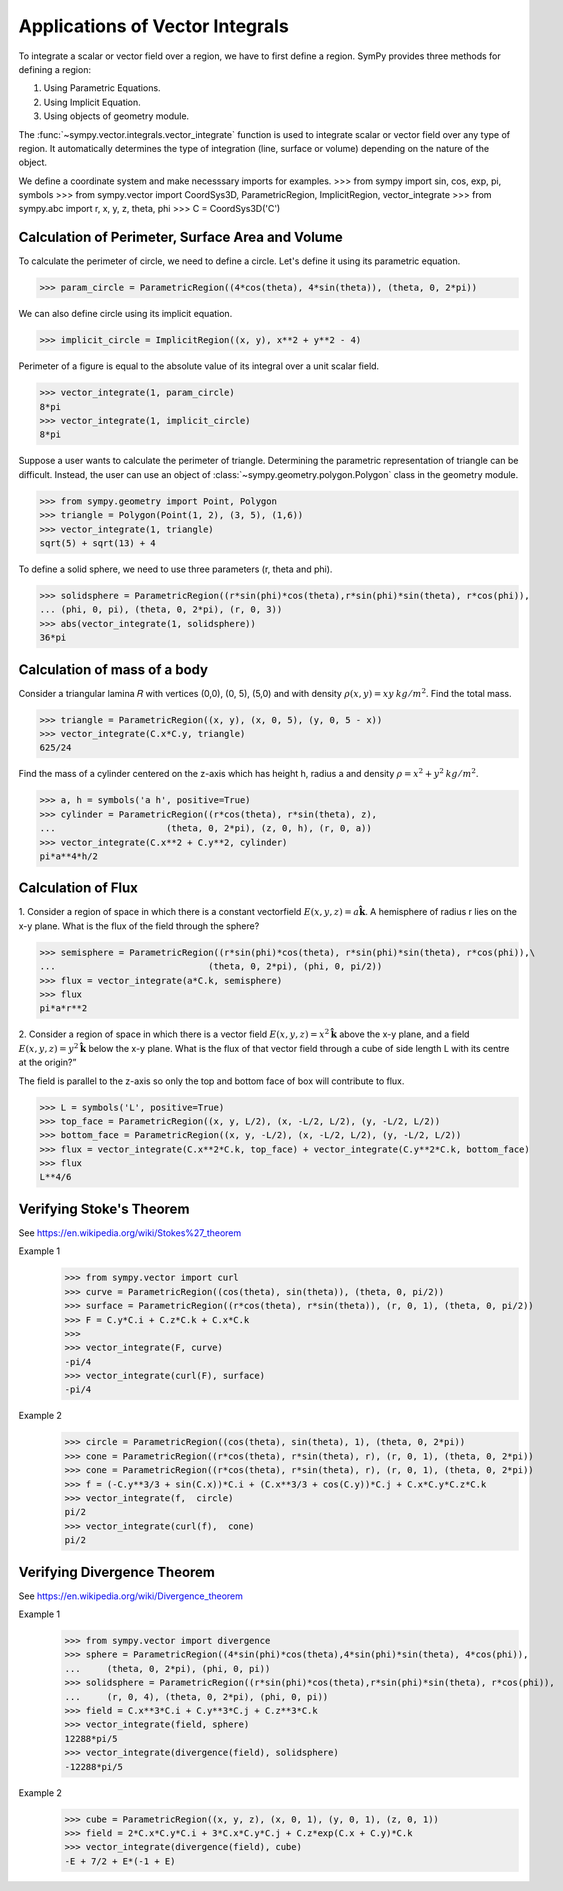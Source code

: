 ================================
Applications of Vector Integrals
================================

To integrate a scalar or vector field over a region, we have to first define a region. SymPy provides three methods for defining a region:

1. Using Parametric Equations.

2. Using Implicit Equation.

3. Using objects of geometry module.

The :func:`~sympy.vector.integrals.vector_integrate` function is used to integrate scalar or vector field over any type of region. It automatically determines the type of integration (line, surface or volume) depending on the nature of the object.

We define a coordinate system and make necesssary imports for examples.
>>> from sympy import sin, cos, exp, pi, symbols
>>> from sympy.vector import CoordSys3D, ParametricRegion, ImplicitRegion, vector_integrate
>>> from sympy.abc import r, x, y, z, theta, phi
>>> C = CoordSys3D('C')
    
Calculation of Perimeter, Surface Area and Volume
=================================================

To calculate the perimeter of circle, we need to define a circle. Let's define it using its parametric equation.

>>> param_circle = ParametricRegion((4*cos(theta), 4*sin(theta)), (theta, 0, 2*pi))

We can also define circle using its implicit equation.

>>> implicit_circle = ImplicitRegion((x, y), x**2 + y**2 - 4)

Perimeter of a figure is equal to the absolute value of its integral over a unit scalar field. 

>>> vector_integrate(1, param_circle)
8*pi
>>> vector_integrate(1, implicit_circle)
8*pi

Suppose a user wants to calculate the perimeter of triangle. Determining the parametric representation of triangle can be difficult. Instead, the user can use an object of :class:`~sympy.geometry.polygon.Polygon` class in the geometry module.

>>> from sympy.geometry import Point, Polygon 
>>> triangle = Polygon(Point(1, 2), (3, 5), (1,6))
>>> vector_integrate(1, triangle)
sqrt(5) + sqrt(13) + 4

To define a solid sphere, we need to use three parameters (r, theta and phi). 

>>> solidsphere = ParametricRegion((r*sin(phi)*cos(theta),r*sin(phi)*sin(theta), r*cos(phi)),
... (phi, 0, pi), (theta, 0, 2*pi), (r, 0, 3))
>>> abs(vector_integrate(1, solidsphere))
36*pi

Calculation of mass of a body
=============================

Consider a triangular lamina 𝑅  with vertices (0,0), (0, 5), (5,0) and with density :math:`\rho(x, y) = xy\:kg/m^2`. Find the total mass.

>>> triangle = ParametricRegion((x, y), (x, 0, 5), (y, 0, 5 - x))
>>> vector_integrate(C.x*C.y, triangle)
625/24

Find the mass of a cylinder centered on the z-axis which has height h, radius a and density :math:`\rho = x^2 + y^2\:kg/m^2`.

>>> a, h = symbols('a h', positive=True)
>>> cylinder = ParametricRegion((r*cos(theta), r*sin(theta), z),
...                     (theta, 0, 2*pi), (z, 0, h), (r, 0, a))
>>> vector_integrate(C.x**2 + C.y**2, cylinder)
pi*a**4*h/2

Calculation of Flux
===================
                   
1. Consider a region of space in which there is a constant vectorfield 
:math:`E(x, y, z) = a\mathbf{\hat{k}}`.
A  hemisphere  of  radius  r  lies  on  the  x-y plane. What is the flux of the field through the sphere?

>>> semisphere = ParametricRegion((r*sin(phi)*cos(theta), r*sin(phi)*sin(theta), r*cos(phi)),\
...                             (theta, 0, 2*pi), (phi, 0, pi/2))
>>> flux = vector_integrate(a*C.k, semisphere)
>>> flux
pi*a*r**2

2. Consider  a  region  of  space  in  which  there  is  a  vector  field 
:math:`E(x, y, z) = x^2 \mathbf{\hat{k}}` above the x-y plane, and a field 
:math:`E(x, y, z) = y^2 \mathbf{\hat{k}}` below the x-y plane. What is the flux of that vector field through a cube of side length L with its centre at the origin?”

The field is parallel to the z-axis so only the top and bottom face of box will contribute to flux.

>>> L = symbols('L', positive=True)
>>> top_face = ParametricRegion((x, y, L/2), (x, -L/2, L/2), (y, -L/2, L/2)) 
>>> bottom_face = ParametricRegion((x, y, -L/2), (x, -L/2, L/2), (y, -L/2, L/2)) 
>>> flux = vector_integrate(C.x**2*C.k, top_face) + vector_integrate(C.y**2*C.k, bottom_face)
>>> flux
L**4/6

Verifying Stoke's Theorem
=========================

See https://en.wikipedia.org/wiki/Stokes%27_theorem

Example 1
    >>> from sympy.vector import curl
    >>> curve = ParametricRegion((cos(theta), sin(theta)), (theta, 0, pi/2))
    >>> surface = ParametricRegion((r*cos(theta), r*sin(theta)), (r, 0, 1), (theta, 0, pi/2))
    >>> F = C.y*C.i + C.z*C.k + C.x*C.k
    >>>
    >>> vector_integrate(F, curve)
    -pi/4
    >>> vector_integrate(curl(F), surface)
    -pi/4

Example 2
    >>> circle = ParametricRegion((cos(theta), sin(theta), 1), (theta, 0, 2*pi))
    >>> cone = ParametricRegion((r*cos(theta), r*sin(theta), r), (r, 0, 1), (theta, 0, 2*pi))
    >>> cone = ParametricRegion((r*cos(theta), r*sin(theta), r), (r, 0, 1), (theta, 0, 2*pi))
    >>> f = (-C.y**3/3 + sin(C.x))*C.i + (C.x**3/3 + cos(C.y))*C.j + C.x*C.y*C.z*C.k
    >>> vector_integrate(f,  circle)
    pi/2
    >>> vector_integrate(curl(f),  cone)
    pi/2


Verifying Divergence Theorem
============================

See https://en.wikipedia.org/wiki/Divergence_theorem

Example 1
    >>> from sympy.vector import divergence
    >>> sphere = ParametricRegion((4*sin(phi)*cos(theta),4*sin(phi)*sin(theta), 4*cos(phi)),
    ...     (theta, 0, 2*pi), (phi, 0, pi))
    >>> solidsphere = ParametricRegion((r*sin(phi)*cos(theta),r*sin(phi)*sin(theta), r*cos(phi)),
    ...     (r, 0, 4), (theta, 0, 2*pi), (phi, 0, pi))
    >>> field = C.x**3*C.i + C.y**3*C.j + C.z**3*C.k
    >>> vector_integrate(field, sphere)
    12288*pi/5
    >>> vector_integrate(divergence(field), solidsphere)
    -12288*pi/5

Example 2
    >>> cube = ParametricRegion((x, y, z), (x, 0, 1), (y, 0, 1), (z, 0, 1))
    >>> field = 2*C.x*C.y*C.i + 3*C.x*C.y*C.j + C.z*exp(C.x + C.y)*C.k
    >>> vector_integrate(divergence(field), cube)
    -E + 7/2 + E*(-1 + E)
